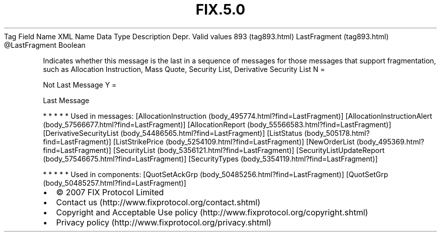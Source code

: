 .TH FIX.5.0 "" "" "Tag #893"
Tag
Field Name
XML Name
Data Type
Description
Depr.
Valid values
893 (tag893.html)
LastFragment (tag893.html)
\@LastFragment
Boolean
.PP
Indicates whether this message is the last in a sequence of
messages for those messages that support fragmentation, such as
Allocation Instruction, Mass Quote, Security List, Derivative
Security List
N
=
.PP
Not Last Message
Y
=
.PP
Last Message
.PP
   *   *   *   *   *
Used in messages:
[AllocationInstruction (body_495774.html?find=LastFragment)]
[AllocationInstructionAlert (body_57566677.html?find=LastFragment)]
[AllocationReport (body_55566583.html?find=LastFragment)]
[DerivativeSecurityList (body_54486565.html?find=LastFragment)]
[ListStatus (body_505178.html?find=LastFragment)]
[ListStrikePrice (body_5254109.html?find=LastFragment)]
[NewOrderList (body_495369.html?find=LastFragment)]
[SecurityList (body_5356121.html?find=LastFragment)]
[SecurityListUpdateReport (body_57546675.html?find=LastFragment)]
[SecurityTypes (body_5354119.html?find=LastFragment)]
.PP
   *   *   *   *   *
Used in components:
[QuotSetAckGrp (body_50485256.html?find=LastFragment)]
[QuotSetGrp (body_50485257.html?find=LastFragment)]

.PD 0
.P
.PD

.PP
.PP
.IP \[bu] 2
© 2007 FIX Protocol Limited
.IP \[bu] 2
Contact us (http://www.fixprotocol.org/contact.shtml)
.IP \[bu] 2
Copyright and Acceptable Use policy (http://www.fixprotocol.org/copyright.shtml)
.IP \[bu] 2
Privacy policy (http://www.fixprotocol.org/privacy.shtml)
